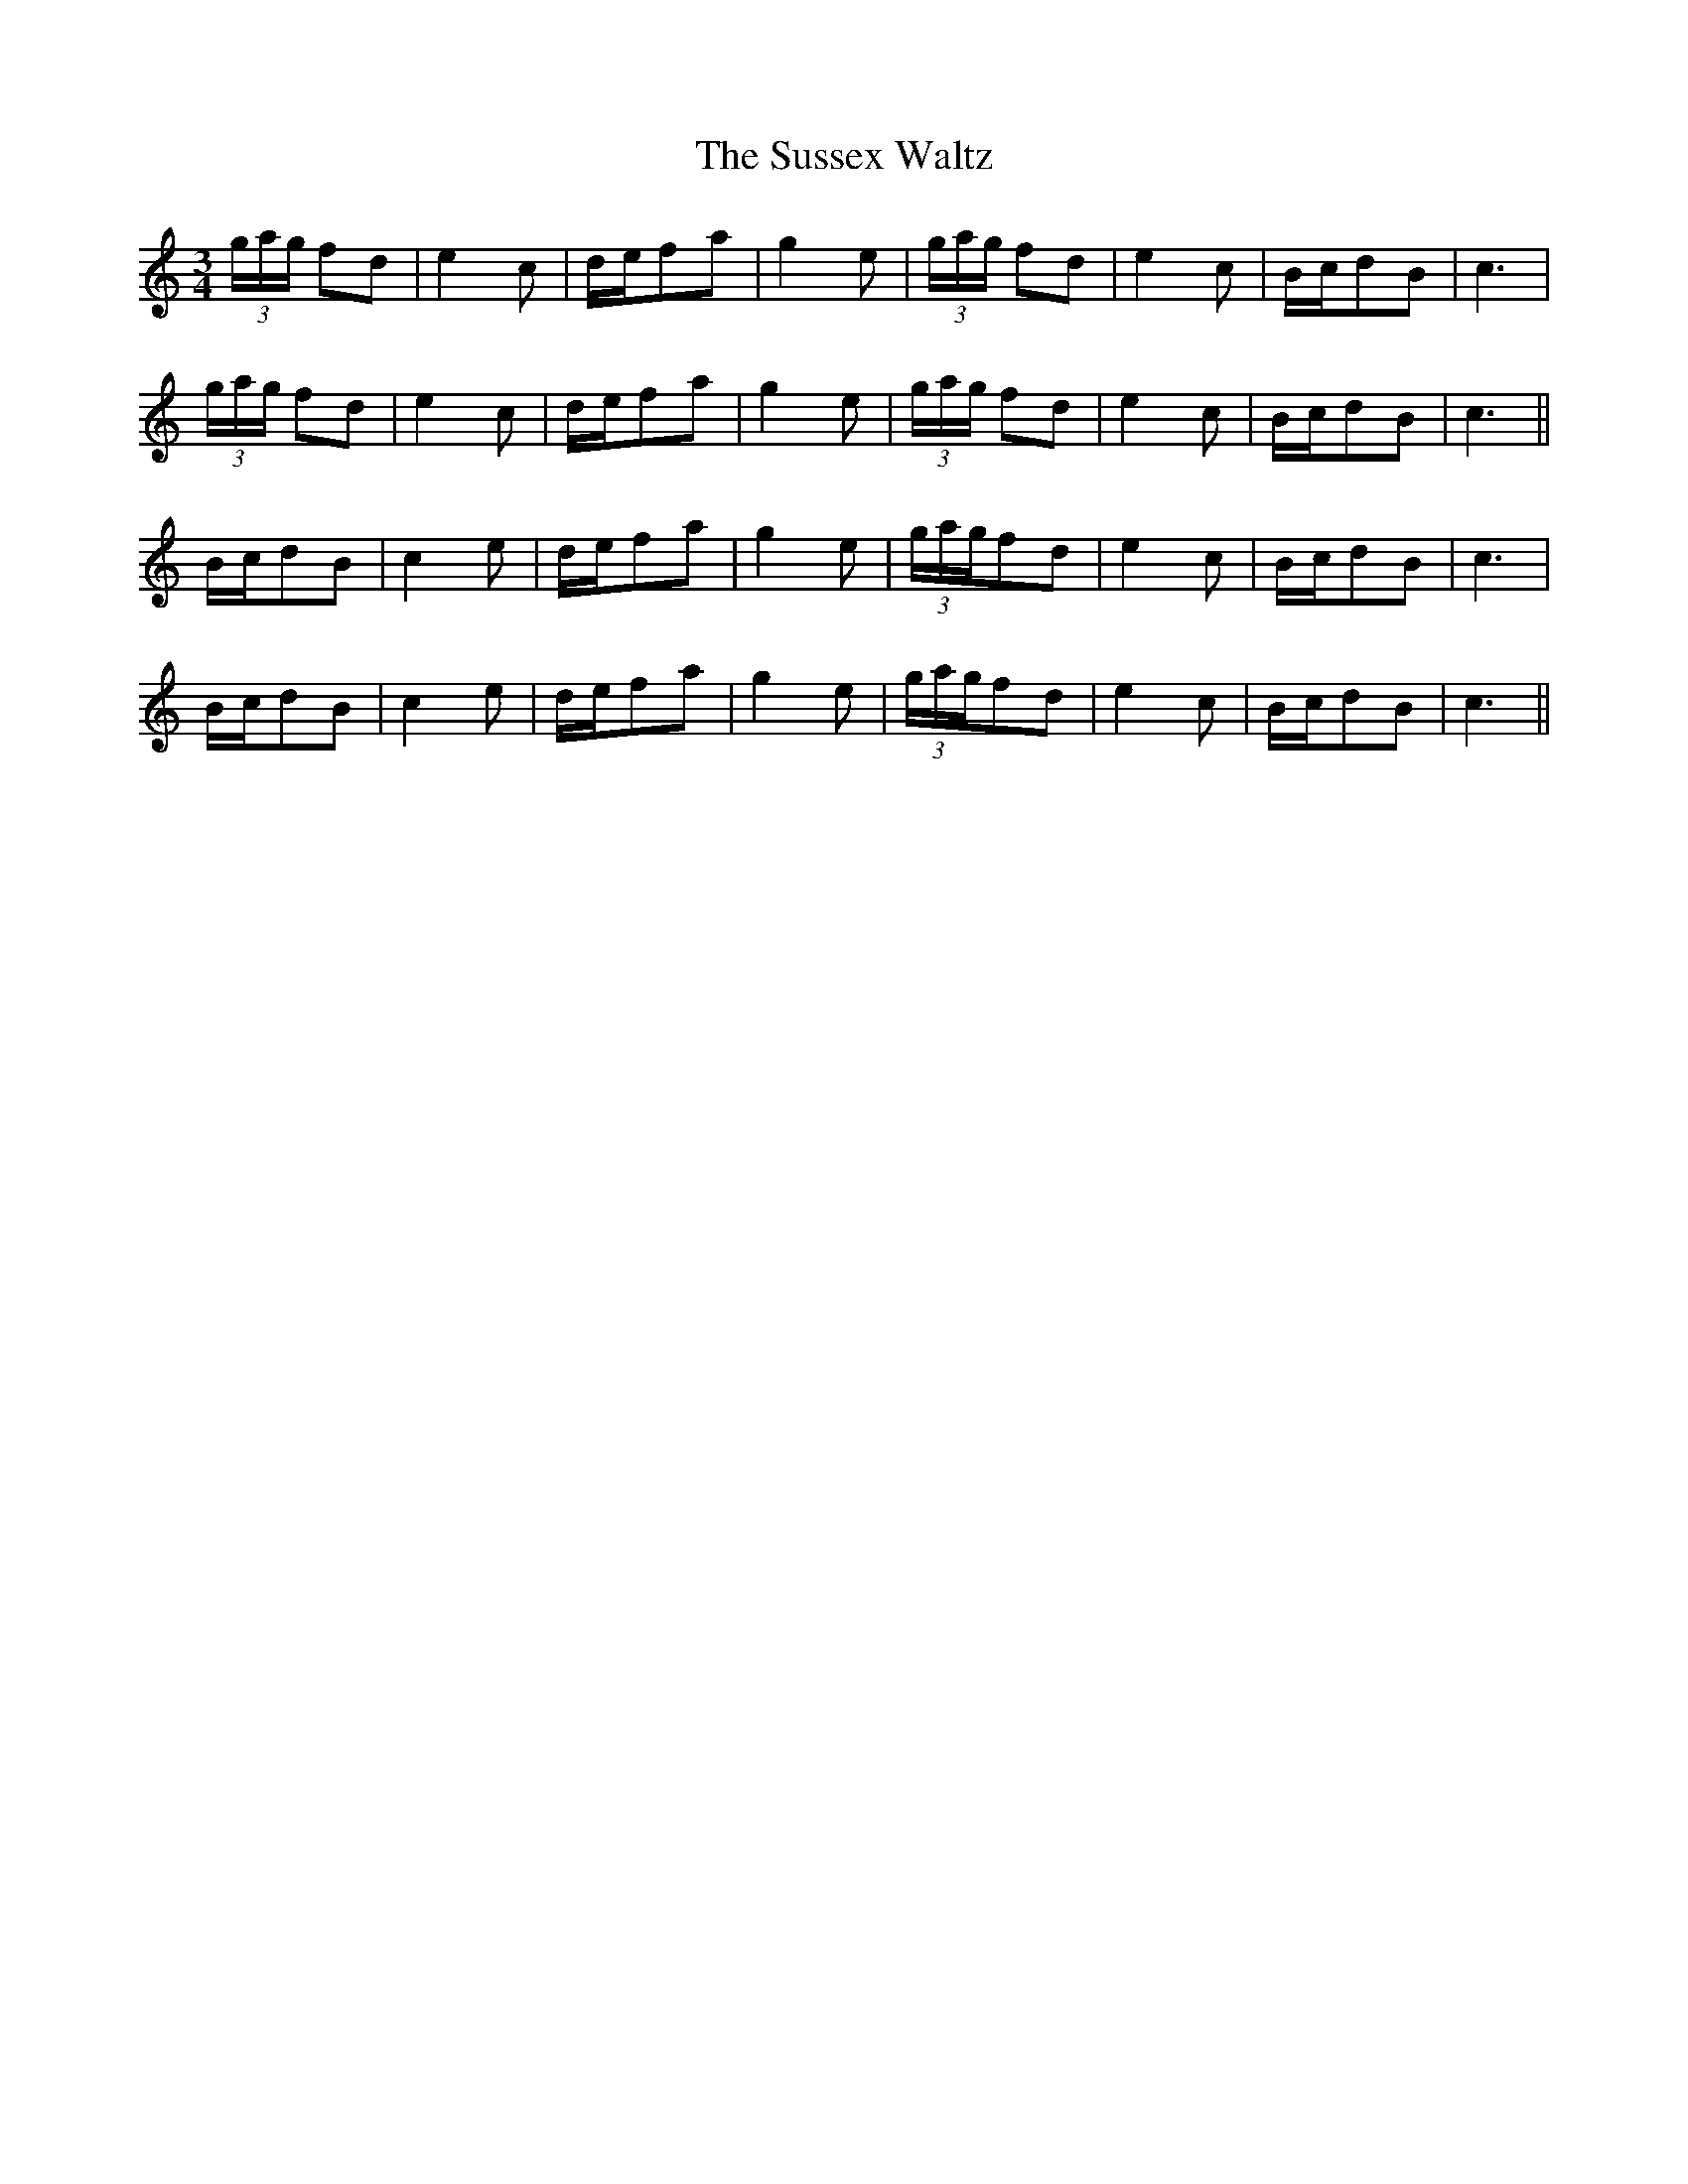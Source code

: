 X: 38946
T: Sussex Waltz, The
R: waltz
M: 3/4
K: Cmajor
(3g/a/g/ fd|e2c|d/e/fa|g2e|(3g/a/g/ fd|e2c|B/c/dB|c3|
(3g/a/g/ fd|e2c|d/e/fa|g2e|(3g/a/g/ fd|e2c|B/c/dB|c3||
B/c/dB|c2e|d/e/fa|g2e|(3g/a/g/fd|e2c|B/c/dB|c3|
B/c/dB|c2e|d/e/fa|g2e|(3g/a/g/fd|e2c|B/c/dB|c3||

